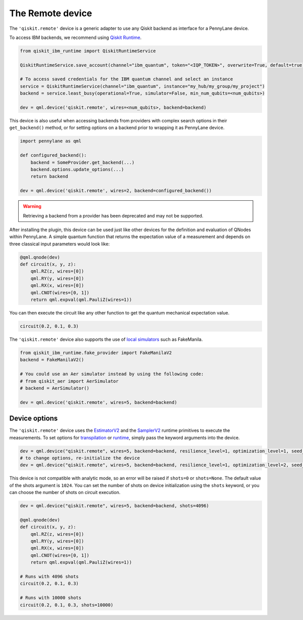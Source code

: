 The Remote device
===================

The ``'qiskit.remote'`` device is a generic adapter to use any Qiskit backend as interface
for a PennyLane device.

To access IBM backends, we recommend using `Qiskit Runtime <https://docs.quantum.ibm.com/api/migration-guides/qiskit-runtime-from-ibm-provider>`_.

.. code-block:: python

    from qiskit_ibm_runtime import QiskitRuntimeService

    QiskitRuntimeService.save_account(channel="ibm_quantum", token="<IQP_TOKEN>", overwrite=True, default=true)

    # To access saved credentials for the IBM quantum channel and select an instance
    service = QiskitRuntimeService(channel="ibm_quantum", instance="my_hub/my_group/my_project")
    backend = service.least_busy(operational=True, simulator=False, min_num_qubits=<num_qubits>)

    dev = qml.device('qiskit.remote', wires=<num_qubits>, backend=backend)

This device is also useful when accessing backends from providers with complex search options in
their ``get_backend()`` method, or for setting options on a backend prior to wrapping it as
PennyLane device.

.. code-block:: python

    import pennylane as qml

    def configured_backend():
        backend = SomeProvider.get_backend(...)
	backend.options.update_options(...)
	return backend

    dev = qml.device('qiskit.remote', wires=2, backend=configured_backend())

.. warning::

    Retrieving a backend from a provider has been deprecated and may not be supported. 

After installing the plugin, this device can be used just like other devices for the definition and evaluation of QNodes within PennyLane.
A simple quantum function that returns the expectation value of a measurement and depends on three classical input
parameters would look like:

.. code-block:: python

    @qml.qnode(dev)
    def circuit(x, y, z):
        qml.RZ(z, wires=[0])
        qml.RY(y, wires=[0])
        qml.RX(x, wires=[0])
        qml.CNOT(wires=[0, 1])
        return qml.expval(qml.PauliZ(wires=1))

You can then execute the circuit like any other function to get the quantum mechanical expectation value.

.. code-block:: python

    circuit(0.2, 0.1, 0.3)

The ``'qiskit.remote'`` device also supports the use of `local simulators <https://docs.quantum.ibm.com/api/qiskit-ibm-runtime/fake_provider>`_ such as FakeManila.

.. code-block:: python
    
    from qiskit_ibm_runtime.fake_provider import FakeManilaV2
    backend = FakeManilaV2()

    # You could use an Aer simulator instead by using the following code:
    # from qiskit_aer import AerSimulator
    # backend = AerSimulator()

    dev = qml.device('qiskit.remote', wires=5, backend=backend)

Device options
~~~~~~~~~~~~~~~~~~~~~~~~~~~~~~~~~~

The ``'qiskit.remote'`` device uses the `EstimatorV2 <https://docs.quantum.ibm.com/api/qiskit-ibm-runtime/qiskit_ibm_runtime.EstimatorV2/>`_
and the `SamplerV2 <https://docs.quantum.ibm.com/api/qiskit-ibm-runtime/qiskit_ibm_runtime.SamplerV2>`_  runtime primitives to execute
the measurements. To set options for `transpilation <https://docs.quantum.ibm.com/run/configure-runtime-compilation>`_
or `runtime <https://docs.quantum.ibm.com/api/qiskit-ibm-runtime/options>`_, simply pass the keyword arguments into the device.

.. code-block:: python

    dev = qml.device("qiskit.remote", wires=5, backend=backend, resilience_level=1, optimization_level=1, seed_transpiler=42)
    # to change options, re-initialize the device
    dev = qml.device("qiskit.remote", wires=5, backend=backend, resilience_level=1, optimization_level=2, seed_transpiler=24)

This device is not compatible with analytic mode, so an error will be raised if ``shots=0`` or ``shots=None``.
The default value of the shots argument is ``1024``. You can set the number of shots on device initialization using the 
``shots`` keyword, or you can choose the number of shots on circuit execution.

.. code-block:: python

    dev = qml.device("qiskit.remote", wires=5, backend=backend, shots=4096)

    @qml.qnode(dev)
    def circuit(x, y, z):
        qml.RZ(z, wires=[0])
        qml.RY(y, wires=[0])
        qml.RX(x, wires=[0])
        qml.CNOT(wires=[0, 1])
        return qml.expval(qml.PauliZ(wires=1))
    
    # Runs with 4096 shots
    circuit(0.2, 0.1, 0.3)

    # Runs with 10000 shots
    circuit(0.2, 0.1, 0.3, shots=10000)
